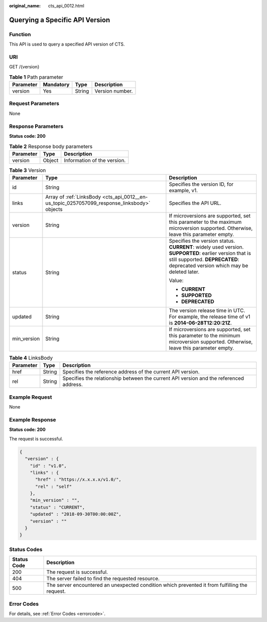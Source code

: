 :original_name: cts_api_0012.html

.. _cts_api_0012:

Querying a Specific API Version
===============================

Function
--------

This API is used to query a specified API version of CTS.

URI
---

GET /{version}

.. table:: **Table 1** Path parameter

   ========= ========= ====== ===============
   Parameter Mandatory Type   Description
   ========= ========= ====== ===============
   version   Yes       String Version number.
   ========= ========= ====== ===============

Request Parameters
------------------

None

Response Parameters
-------------------

**Status code: 200**

.. table:: **Table 2** Response body parameters

   ========= ====== ===========================
   Parameter Type   Description
   ========= ====== ===========================
   version   Object Information of the version.
   ========= ====== ===========================

.. table:: **Table 3** Version

   +-----------------------+---------------------------------------------------------------------------------------------+----------------------------------------------------------------------------------------------------------------------------------------------------------------------------------------+
   | Parameter             | Type                                                                                        | Description                                                                                                                                                                            |
   +=======================+=============================================================================================+========================================================================================================================================================================================+
   | id                    | String                                                                                      | Specifies the version ID, for example, v1.                                                                                                                                             |
   +-----------------------+---------------------------------------------------------------------------------------------+----------------------------------------------------------------------------------------------------------------------------------------------------------------------------------------+
   | links                 | Array of :ref:`LinksBody <cts_api_0012__en-us_topic_0257057099_response_linksbody>` objects | Specifies the API URL.                                                                                                                                                                 |
   +-----------------------+---------------------------------------------------------------------------------------------+----------------------------------------------------------------------------------------------------------------------------------------------------------------------------------------+
   | version               | String                                                                                      | If microversions are supported, set this parameter to the maximum microversion supported. Otherwise, leave this parameter empty.                                                       |
   +-----------------------+---------------------------------------------------------------------------------------------+----------------------------------------------------------------------------------------------------------------------------------------------------------------------------------------+
   | status                | String                                                                                      | Specifies the version status. **CURRENT**: widely used version. **SUPPORTED**: earlier version that is still supported. **DEPRECATED**: deprecated version which may be deleted later. |
   |                       |                                                                                             |                                                                                                                                                                                        |
   |                       |                                                                                             | Value:                                                                                                                                                                                 |
   |                       |                                                                                             |                                                                                                                                                                                        |
   |                       |                                                                                             | -  **CURRENT**                                                                                                                                                                         |
   |                       |                                                                                             | -  **SUPPORTED**                                                                                                                                                                       |
   |                       |                                                                                             | -  **DEPRECATED**                                                                                                                                                                      |
   +-----------------------+---------------------------------------------------------------------------------------------+----------------------------------------------------------------------------------------------------------------------------------------------------------------------------------------+
   | updated               | String                                                                                      | The version release time in UTC. For example, the release time of v1 is **2014-06-28T12:20:21Z**.                                                                                      |
   +-----------------------+---------------------------------------------------------------------------------------------+----------------------------------------------------------------------------------------------------------------------------------------------------------------------------------------+
   | min_version           | String                                                                                      | If microversions are supported, set this parameter to the minimum microversion supported. Otherwise, leave this parameter empty.                                                       |
   +-----------------------+---------------------------------------------------------------------------------------------+----------------------------------------------------------------------------------------------------------------------------------------------------------------------------------------+

.. _cts_api_0012__en-us_topic_0257057099_response_linksbody:

.. table:: **Table 4** LinksBody

   +-----------+--------+----------------------------------------------------------------------------------------+
   | Parameter | Type   | Description                                                                            |
   +===========+========+========================================================================================+
   | href      | String | Specifies the reference address of the current API version.                            |
   +-----------+--------+----------------------------------------------------------------------------------------+
   | rel       | String | Specifies the relationship between the current API version and the referenced address. |
   +-----------+--------+----------------------------------------------------------------------------------------+

Example Request
---------------

None

Example Response
----------------

**Status code: 200**

The request is successful.

.. code-block::

   {
     "version" : {
       "id" : "v1.0",
       "links" : {
         "href" : "https://x.x.x.x/v1.0/",
         "rel" : "self"
       },
       "min_version" : "",
       "status" : "CURRENT",
       "updated" : "2018-09-30T00:00:00Z",
       "version" : ""
     }
   }

Status Codes
------------

+-------------+------------------------------------------------------------------------------------------------+
| Status Code | Description                                                                                    |
+=============+================================================================================================+
| 200         | The request is successful.                                                                     |
+-------------+------------------------------------------------------------------------------------------------+
| 404         | The server failed to find the requested resource.                                              |
+-------------+------------------------------------------------------------------------------------------------+
| 500         | The server encountered an unexpected condition which prevented it from fulfilling the request. |
+-------------+------------------------------------------------------------------------------------------------+

Error Codes
-----------

For details, see :ref:`Error Codes <errorcode>`.
